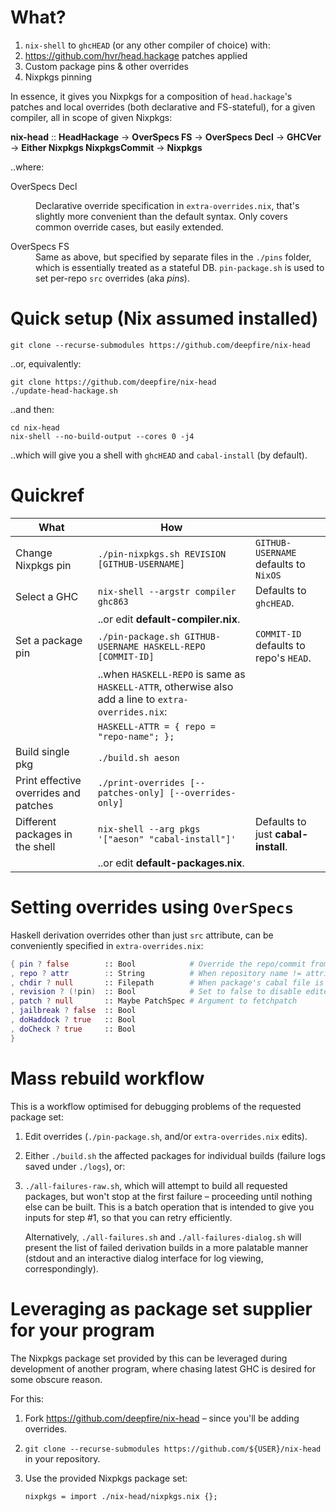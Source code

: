* What?

  1. =nix-shell= to =ghcHEAD= (or any other compiler of choice) with:
  2. https://github.com/hvr/head.hackage patches applied
  3. Custom package pins & other overrides
  4. Nixpkgs pinning

  In essence, it gives you Nixpkgs for a composition of =head.hackage='s patches
  and local overrides (both declarative and FS-stateful), for a given compiler,
  all in scope of given Nixpkgs:

  *nix-head* :: *HeadHackage* -> *OverSpecs FS* -> *OverSpecs Decl* -> *GHCVer* -> *Either Nixpkgs NixpkgsCommit* -> *Nixpkgs*

  ..where:

  - OverSpecs Decl :: Declarative override specification in =extra-overrides.nix=,
                      that's slightly more convenient than the default syntax.
                      Only covers common override cases, but easily extended.

  - OverSpecs FS :: Same as above, but specified by separate files in the =./pins=
                    folder, which is essentially treated as a stateful DB.
                    =pin-package.sh= is used to set per-repo =src= overrides (aka /pins/).

* Quick setup (Nix assumed installed)

  : git clone --recurse-submodules https://github.com/deepfire/nix-head

  ..or, equivalently:

  : git clone https://github.com/deepfire/nix-head
  : ./update-head-hackage.sh

  ..and then:

  : cd nix-head
  : nix-shell --no-build-output --cores 0 -j4

  ..which will give you a shell with =ghcHEAD= and =cabal-install= (by default).

* Quickref

| What                                  | How                                                                                                  |                                        |
|---------------------------------------+------------------------------------------------------------------------------------------------------+----------------------------------------|
| Change Nixpkgs pin                    | =./pin-nixpkgs.sh REVISION [GITHUB-USERNAME]=                                                        | =GITHUB-USERNAME= defaults to =NixOS=  |
|---------------------------------------+------------------------------------------------------------------------------------------------------+----------------------------------------|
| Select a GHC                          | =nix-shell --argstr compiler ghc863=                                                                 | Defaults to =ghcHEAD=.                 |
|                                       | ..or edit *default-compiler.nix*.                                                                    |                                        |
|---------------------------------------+------------------------------------------------------------------------------------------------------+----------------------------------------|
| Set a package pin                     | =./pin-package.sh GITHUB-USERNAME HASKELL-REPO [COMMIT-ID]=                                          | =COMMIT-ID= defaults to repo's =HEAD=. |
|                                       | ..when =HASKELL-REPO= is same as =HASKELL-ATTR=, otherwise also add a line to =extra-overrides.nix=: |                                        |
|                                       | =HASKELL-ATTR = { repo = "repo-name"; };=                                                            |                                        |
|---------------------------------------+------------------------------------------------------------------------------------------------------+----------------------------------------|
| Build single pkg                      | =./build.sh aeson=                                                                                   |                                        |
|---------------------------------------+------------------------------------------------------------------------------------------------------+----------------------------------------|
| Print effective overrides and patches | =./print-overrides [--patches-only] [--overrides-only]=                                              |                                        |
|---------------------------------------+------------------------------------------------------------------------------------------------------+----------------------------------------|
| Different packages in the shell       | =nix-shell --arg pkgs '["aeson" "cabal-install"]'=                                                   | Defaults to just *cabal-install*.      |
|                                       | ..or edit *default-packages.nix*.                                                                    |                                        |
|---------------------------------------+------------------------------------------------------------------------------------------------------+----------------------------------------|

* Setting overrides using =OverSpecs=

  Haskell derivation overrides other than just =src= attribute, can be
  conveniently specified in =extra-overrides.nix=:

#+BEGIN_SRC nix
{ pin ? false        :: Bool            # Override the repo/commit from pins/${x}.src-json; see ./pin-package.sh
, repo ? attr        :: String          # When repository name != attribute name
, chdir ? null       :: Filepath        # When package's cabal file is in subdir of repository
, revision ? (!pin)  :: Bool            # Set to false to disable edited cabal file & revision
, patch ? null       :: Maybe PatchSpec # Argument to fetchpatch
, jailbreak ? false  :: Bool
, doHaddock ? true   :: Bool
, doCheck ? true     :: Bool
}
#+END_SRC

* Mass rebuild workflow

  This is a workflow optimised for debugging problems of the requested package set:

  1. Edit overrides (=./pin-package.sh=, and/or =extra-overrides.nix= edits).

  2. Either =./build.sh= the affected packages for individual builds (failure logs
     saved under =./logs=), or:

  3. =./all-failures-raw.sh=, which will attempt to build all requested packages, but
     won't stop at the first failure -- proceeding until nothing else can be
     built.  This is a batch operation that is intended to give you inputs for
     step #1, so that you can retry efficiently.

     Alternatively, =./all-failures.sh= and =./all-failures-dialog.sh= will
     present the list of failed derivation builds in a more palatable manner
     (stdout and an interactive dialog interface for log viewing,
     correspondingly).

* Leveraging as package set supplier for your program

  The Nixpkgs package set provided by this can be leveraged during development of
  another program, where chasing latest GHC is desired for some obscure reason.

  For this:

  1. Fork https://github.com/deepfire/nix-head -- since you'll be adding overrides.
  2. =git clone --recurse-submodules https://github.com/${USER}/nix-head= in your repository.
  3. Use the provided Nixpkgs package set:

     : nixpkgs = import ./nix-head/nixpkgs.nix {};
